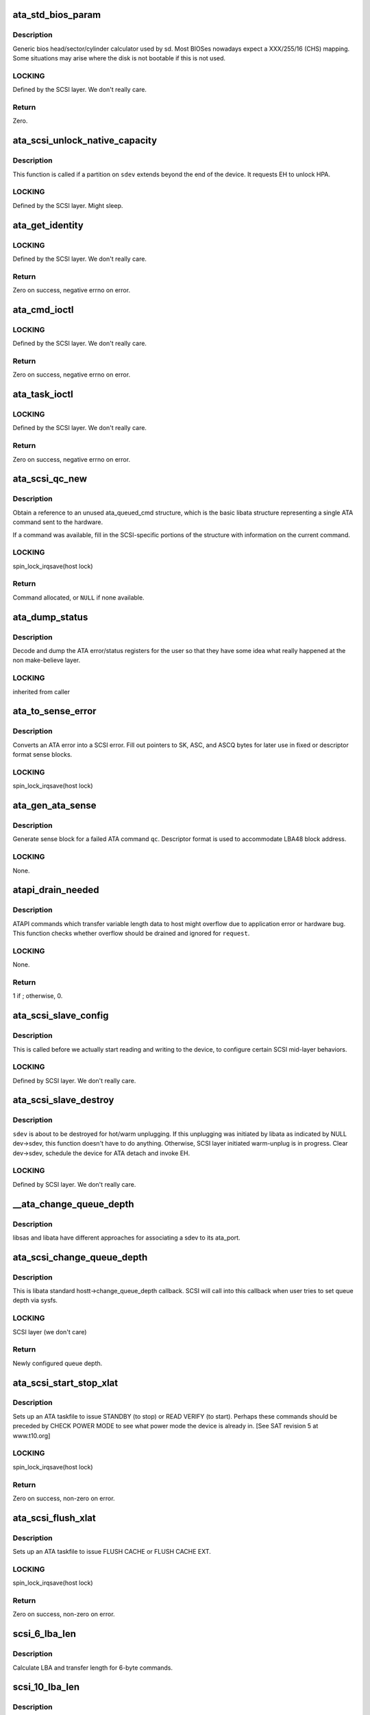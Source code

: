 .. -*- coding: utf-8; mode: rst -*-
.. src-file: drivers/ata/libata-scsi.c

.. _`ata_std_bios_param`:

ata_std_bios_param
==================

.. c:function:: int ata_std_bios_param(struct scsi_device *sdev, struct block_device *bdev, sector_t capacity, int geom[])

    generic bios head/sector/cylinder calculator used by sd.

    :param struct scsi_device \*sdev:
        SCSI device for which BIOS geometry is to be determined

    :param struct block_device \*bdev:
        block device associated with \ ``sdev``\ 

    :param sector_t capacity:
        capacity of SCSI device

    :param int geom:
        location to which geometry will be output

.. _`ata_std_bios_param.description`:

Description
-----------

Generic bios head/sector/cylinder calculator
used by sd. Most BIOSes nowadays expect a XXX/255/16  (CHS)
mapping. Some situations may arise where the disk is not
bootable if this is not used.

.. _`ata_std_bios_param.locking`:

LOCKING
-------

Defined by the SCSI layer.  We don't really care.

.. _`ata_std_bios_param.return`:

Return
------

Zero.

.. _`ata_scsi_unlock_native_capacity`:

ata_scsi_unlock_native_capacity
===============================

.. c:function:: void ata_scsi_unlock_native_capacity(struct scsi_device *sdev)

    unlock native capacity

    :param struct scsi_device \*sdev:
        SCSI device to adjust device capacity for

.. _`ata_scsi_unlock_native_capacity.description`:

Description
-----------

This function is called if a partition on \ ``sdev``\  extends beyond
the end of the device.  It requests EH to unlock HPA.

.. _`ata_scsi_unlock_native_capacity.locking`:

LOCKING
-------

Defined by the SCSI layer.  Might sleep.

.. _`ata_get_identity`:

ata_get_identity
================

.. c:function:: int ata_get_identity(struct ata_port *ap, struct scsi_device *sdev, void __user *arg)

    Handler for HDIO_GET_IDENTITY ioctl

    :param struct ata_port \*ap:
        target port

    :param struct scsi_device \*sdev:
        SCSI device to get identify data for

    :param void __user \*arg:
        User buffer area for identify data

.. _`ata_get_identity.locking`:

LOCKING
-------

Defined by the SCSI layer.  We don't really care.

.. _`ata_get_identity.return`:

Return
------

Zero on success, negative errno on error.

.. _`ata_cmd_ioctl`:

ata_cmd_ioctl
=============

.. c:function:: int ata_cmd_ioctl(struct scsi_device *scsidev, void __user *arg)

    Handler for HDIO_DRIVE_CMD ioctl

    :param struct scsi_device \*scsidev:
        Device to which we are issuing command

    :param void __user \*arg:
        User provided data for issuing command

.. _`ata_cmd_ioctl.locking`:

LOCKING
-------

Defined by the SCSI layer.  We don't really care.

.. _`ata_cmd_ioctl.return`:

Return
------

Zero on success, negative errno on error.

.. _`ata_task_ioctl`:

ata_task_ioctl
==============

.. c:function:: int ata_task_ioctl(struct scsi_device *scsidev, void __user *arg)

    Handler for HDIO_DRIVE_TASK ioctl

    :param struct scsi_device \*scsidev:
        Device to which we are issuing command

    :param void __user \*arg:
        User provided data for issuing command

.. _`ata_task_ioctl.locking`:

LOCKING
-------

Defined by the SCSI layer.  We don't really care.

.. _`ata_task_ioctl.return`:

Return
------

Zero on success, negative errno on error.

.. _`ata_scsi_qc_new`:

ata_scsi_qc_new
===============

.. c:function:: struct ata_queued_cmd *ata_scsi_qc_new(struct ata_device *dev, struct scsi_cmnd *cmd)

    acquire new ata_queued_cmd reference

    :param struct ata_device \*dev:
        ATA device to which the new command is attached

    :param struct scsi_cmnd \*cmd:
        SCSI command that originated this ATA command

.. _`ata_scsi_qc_new.description`:

Description
-----------

Obtain a reference to an unused ata_queued_cmd structure,
which is the basic libata structure representing a single
ATA command sent to the hardware.

If a command was available, fill in the SCSI-specific
portions of the structure with information on the
current command.

.. _`ata_scsi_qc_new.locking`:

LOCKING
-------

spin_lock_irqsave(host lock)

.. _`ata_scsi_qc_new.return`:

Return
------

Command allocated, or \ ``NULL``\  if none available.

.. _`ata_dump_status`:

ata_dump_status
===============

.. c:function:: void ata_dump_status(unsigned id, struct ata_taskfile *tf)

    user friendly display of error info

    :param unsigned id:
        id of the port in question

    :param struct ata_taskfile \*tf:
        ptr to filled out taskfile

.. _`ata_dump_status.description`:

Description
-----------

Decode and dump the ATA error/status registers for the user so
that they have some idea what really happened at the non
make-believe layer.

.. _`ata_dump_status.locking`:

LOCKING
-------

inherited from caller

.. _`ata_to_sense_error`:

ata_to_sense_error
==================

.. c:function:: void ata_to_sense_error(unsigned id, u8 drv_stat, u8 drv_err, u8 *sk, u8 *asc, u8 *ascq, int verbose)

    convert ATA error to SCSI error

    :param unsigned id:
        ATA device number

    :param u8 drv_stat:
        value contained in ATA status register

    :param u8 drv_err:
        value contained in ATA error register

    :param u8 \*sk:
        the sense key we'll fill out

    :param u8 \*asc:
        the additional sense code we'll fill out

    :param u8 \*ascq:
        the additional sense code qualifier we'll fill out

    :param int verbose:
        be verbose

.. _`ata_to_sense_error.description`:

Description
-----------

Converts an ATA error into a SCSI error.  Fill out pointers to
SK, ASC, and ASCQ bytes for later use in fixed or descriptor
format sense blocks.

.. _`ata_to_sense_error.locking`:

LOCKING
-------

spin_lock_irqsave(host lock)

.. _`ata_gen_ata_sense`:

ata_gen_ata_sense
=================

.. c:function:: void ata_gen_ata_sense(struct ata_queued_cmd *qc)

    generate a SCSI fixed sense block

    :param struct ata_queued_cmd \*qc:
        Command that we are erroring out

.. _`ata_gen_ata_sense.description`:

Description
-----------

Generate sense block for a failed ATA command \ ``qc``\ .  Descriptor
format is used to accommodate LBA48 block address.

.. _`ata_gen_ata_sense.locking`:

LOCKING
-------

None.

.. _`atapi_drain_needed`:

atapi_drain_needed
==================

.. c:function:: int atapi_drain_needed(struct request *rq)

    Check whether data transfer may overflow

    :param struct request \*rq:
        request to be checked

.. _`atapi_drain_needed.description`:

Description
-----------

ATAPI commands which transfer variable length data to host
might overflow due to application error or hardware bug.  This
function checks whether overflow should be drained and ignored
for \ ``request``\ .

.. _`atapi_drain_needed.locking`:

LOCKING
-------

None.

.. _`atapi_drain_needed.return`:

Return
------

1 if ; otherwise, 0.

.. _`ata_scsi_slave_config`:

ata_scsi_slave_config
=====================

.. c:function:: int ata_scsi_slave_config(struct scsi_device *sdev)

    Set SCSI device attributes

    :param struct scsi_device \*sdev:
        SCSI device to examine

.. _`ata_scsi_slave_config.description`:

Description
-----------

This is called before we actually start reading
and writing to the device, to configure certain
SCSI mid-layer behaviors.

.. _`ata_scsi_slave_config.locking`:

LOCKING
-------

Defined by SCSI layer.  We don't really care.

.. _`ata_scsi_slave_destroy`:

ata_scsi_slave_destroy
======================

.. c:function:: void ata_scsi_slave_destroy(struct scsi_device *sdev)

    SCSI device is about to be destroyed

    :param struct scsi_device \*sdev:
        SCSI device to be destroyed

.. _`ata_scsi_slave_destroy.description`:

Description
-----------

\ ``sdev``\  is about to be destroyed for hot/warm unplugging.  If
this unplugging was initiated by libata as indicated by NULL
dev->sdev, this function doesn't have to do anything.
Otherwise, SCSI layer initiated warm-unplug is in progress.
Clear dev->sdev, schedule the device for ATA detach and invoke
EH.

.. _`ata_scsi_slave_destroy.locking`:

LOCKING
-------

Defined by SCSI layer.  We don't really care.

.. _`__ata_change_queue_depth`:

__ata_change_queue_depth
========================

.. c:function:: int __ata_change_queue_depth(struct ata_port *ap, struct scsi_device *sdev, int queue_depth)

    helper for ata_scsi_change_queue_depth

    :param struct ata_port \*ap:
        ATA port to which the device change the queue depth

    :param struct scsi_device \*sdev:
        SCSI device to configure queue depth for

    :param int queue_depth:
        new queue depth

.. _`__ata_change_queue_depth.description`:

Description
-----------

libsas and libata have different approaches for associating a sdev to
its ata_port.

.. _`ata_scsi_change_queue_depth`:

ata_scsi_change_queue_depth
===========================

.. c:function:: int ata_scsi_change_queue_depth(struct scsi_device *sdev, int queue_depth)

    SCSI callback for queue depth config

    :param struct scsi_device \*sdev:
        SCSI device to configure queue depth for

    :param int queue_depth:
        new queue depth

.. _`ata_scsi_change_queue_depth.description`:

Description
-----------

This is libata standard hostt->change_queue_depth callback.
SCSI will call into this callback when user tries to set queue
depth via sysfs.

.. _`ata_scsi_change_queue_depth.locking`:

LOCKING
-------

SCSI layer (we don't care)

.. _`ata_scsi_change_queue_depth.return`:

Return
------

Newly configured queue depth.

.. _`ata_scsi_start_stop_xlat`:

ata_scsi_start_stop_xlat
========================

.. c:function:: unsigned int ata_scsi_start_stop_xlat(struct ata_queued_cmd *qc)

    Translate SCSI START STOP UNIT command

    :param struct ata_queued_cmd \*qc:
        Storage for translated ATA taskfile

.. _`ata_scsi_start_stop_xlat.description`:

Description
-----------

Sets up an ATA taskfile to issue STANDBY (to stop) or READ VERIFY
(to start). Perhaps these commands should be preceded by
CHECK POWER MODE to see what power mode the device is already in.
[See SAT revision 5 at www.t10.org]

.. _`ata_scsi_start_stop_xlat.locking`:

LOCKING
-------

spin_lock_irqsave(host lock)

.. _`ata_scsi_start_stop_xlat.return`:

Return
------

Zero on success, non-zero on error.

.. _`ata_scsi_flush_xlat`:

ata_scsi_flush_xlat
===================

.. c:function:: unsigned int ata_scsi_flush_xlat(struct ata_queued_cmd *qc)

    Translate SCSI SYNCHRONIZE CACHE command

    :param struct ata_queued_cmd \*qc:
        Storage for translated ATA taskfile

.. _`ata_scsi_flush_xlat.description`:

Description
-----------

Sets up an ATA taskfile to issue FLUSH CACHE or
FLUSH CACHE EXT.

.. _`ata_scsi_flush_xlat.locking`:

LOCKING
-------

spin_lock_irqsave(host lock)

.. _`ata_scsi_flush_xlat.return`:

Return
------

Zero on success, non-zero on error.

.. _`scsi_6_lba_len`:

scsi_6_lba_len
==============

.. c:function:: void scsi_6_lba_len(const u8 *cdb, u64 *plba, u32 *plen)

    Get LBA and transfer length

    :param const u8 \*cdb:
        SCSI command to translate

    :param u64 \*plba:
        the LBA

    :param u32 \*plen:
        the transfer length

.. _`scsi_6_lba_len.description`:

Description
-----------

Calculate LBA and transfer length for 6-byte commands.

.. _`scsi_10_lba_len`:

scsi_10_lba_len
===============

.. c:function:: void scsi_10_lba_len(const u8 *cdb, u64 *plba, u32 *plen)

    Get LBA and transfer length

    :param const u8 \*cdb:
        SCSI command to translate

    :param u64 \*plba:
        the LBA

    :param u32 \*plen:
        the transfer length

.. _`scsi_10_lba_len.description`:

Description
-----------

Calculate LBA and transfer length for 10-byte commands.

.. _`scsi_16_lba_len`:

scsi_16_lba_len
===============

.. c:function:: void scsi_16_lba_len(const u8 *cdb, u64 *plba, u32 *plen)

    Get LBA and transfer length

    :param const u8 \*cdb:
        SCSI command to translate

    :param u64 \*plba:
        the LBA

    :param u32 \*plen:
        the transfer length

.. _`scsi_16_lba_len.description`:

Description
-----------

Calculate LBA and transfer length for 16-byte commands.

.. _`ata_scsi_verify_xlat`:

ata_scsi_verify_xlat
====================

.. c:function:: unsigned int ata_scsi_verify_xlat(struct ata_queued_cmd *qc)

    Translate SCSI VERIFY command into an ATA one

    :param struct ata_queued_cmd \*qc:
        Storage for translated ATA taskfile

.. _`ata_scsi_verify_xlat.description`:

Description
-----------

Converts SCSI VERIFY command to an ATA READ VERIFY command.

.. _`ata_scsi_verify_xlat.locking`:

LOCKING
-------

spin_lock_irqsave(host lock)

.. _`ata_scsi_verify_xlat.return`:

Return
------

Zero on success, non-zero on error.

.. _`ata_scsi_rw_xlat`:

ata_scsi_rw_xlat
================

.. c:function:: unsigned int ata_scsi_rw_xlat(struct ata_queued_cmd *qc)

    Translate SCSI r/w command into an ATA one

    :param struct ata_queued_cmd \*qc:
        Storage for translated ATA taskfile

.. _`ata_scsi_rw_xlat.description`:

Description
-----------

Converts any of six SCSI read/write commands into the
ATA counterpart, including starting sector (LBA),
sector count, and taking into account the device's LBA48
support.

Commands \ ``READ_6``\ , \ ``READ_10``\ , \ ``READ_16``\ , \ ``WRITE_6``\ , \ ``WRITE_10``\ , and
\ ``WRITE_16``\  are currently supported.

.. _`ata_scsi_rw_xlat.locking`:

LOCKING
-------

spin_lock_irqsave(host lock)

.. _`ata_scsi_rw_xlat.return`:

Return
------

Zero on success, non-zero on error.

.. _`ata_scsi_translate`:

ata_scsi_translate
==================

.. c:function:: int ata_scsi_translate(struct ata_device *dev, struct scsi_cmnd *cmd, ata_xlat_func_t xlat_func)

    Translate then issue SCSI command to ATA device

    :param struct ata_device \*dev:
        ATA device to which the command is addressed

    :param struct scsi_cmnd \*cmd:
        SCSI command to execute

    :param ata_xlat_func_t xlat_func:
        Actor which translates \ ``cmd``\  to an ATA taskfile

.. _`ata_scsi_translate.description`:

Description
-----------

Our ->\ :c:func:`queuecommand`\  function has decided that the SCSI
command issued can be directly translated into an ATA
command, rather than handled internally.

This function sets up an ata_queued_cmd structure for the
SCSI command, and sends that ata_queued_cmd to the hardware.

The xlat_func argument (actor) returns 0 if ready to execute
ATA command, else 1 to finish translation. If 1 is returned
then cmd->result (and possibly cmd->sense_buffer) are assumed
to be set reflecting an error condition or clean (early)
termination.

.. _`ata_scsi_translate.locking`:

LOCKING
-------

spin_lock_irqsave(host lock)

.. _`ata_scsi_translate.return`:

Return
------

0 on success, SCSI_ML_QUEUE_DEVICE_BUSY if the command
needs to be deferred.

.. _`ata_scsi_rbuf_get`:

ata_scsi_rbuf_get
=================

.. c:function:: void *ata_scsi_rbuf_get(struct scsi_cmnd *cmd, bool copy_in, unsigned long *flags)

    Map response buffer.

    :param struct scsi_cmnd \*cmd:
        SCSI command containing buffer to be mapped.

    :param bool copy_in:
        copy in from user buffer

    :param unsigned long \*flags:
        unsigned long variable to store irq enable status

.. _`ata_scsi_rbuf_get.description`:

Description
-----------

Prepare buffer for simulated SCSI commands.

.. _`ata_scsi_rbuf_get.locking`:

LOCKING
-------

spin_lock_irqsave(ata_scsi_rbuf_lock) on success

.. _`ata_scsi_rbuf_get.return`:

Return
------

Pointer to response buffer.

.. _`ata_scsi_rbuf_put`:

ata_scsi_rbuf_put
=================

.. c:function:: void ata_scsi_rbuf_put(struct scsi_cmnd *cmd, bool copy_out, unsigned long *flags)

    Unmap response buffer.

    :param struct scsi_cmnd \*cmd:
        SCSI command containing buffer to be unmapped.

    :param bool copy_out:
        copy out result

    :param unsigned long \*flags:
        \ ``flags``\  passed to \ :c:func:`ata_scsi_rbuf_get`\ 

.. _`ata_scsi_rbuf_put.description`:

Description
-----------

Returns rbuf buffer.  The result is copied to \ ``cmd``\ 's buffer if
\ ``copy_back``\  is true.

.. _`ata_scsi_rbuf_put.locking`:

LOCKING
-------

Unlocks ata_scsi_rbuf_lock.

.. _`ata_scsi_rbuf_fill`:

ata_scsi_rbuf_fill
==================

.. c:function:: void ata_scsi_rbuf_fill(struct ata_scsi_args *args, unsigned int (*) actor (struct ata_scsi_args *args, u8 *rbuf)

    wrapper for SCSI command simulators

    :param struct ata_scsi_args \*args:
        device IDENTIFY data / SCSI command of interest.

    :param (unsigned int (\*) actor (struct ata_scsi_args \*args, u8 \*rbuf):
        Callback hook for desired SCSI command simulator

.. _`ata_scsi_rbuf_fill.description`:

Description
-----------

Takes care of the hard work of simulating a SCSI command...
Mapping the response buffer, calling the command's handler,
and handling the handler's return value.  This return value
indicates whether the handler wishes the SCSI command to be
completed successfully (0), or not (in which case cmd->result
and sense buffer are assumed to be set).

.. _`ata_scsi_rbuf_fill.locking`:

LOCKING
-------

spin_lock_irqsave(host lock)

.. _`ata_scsiop_inq_std`:

ata_scsiop_inq_std
==================

.. c:function:: unsigned int ata_scsiop_inq_std(struct ata_scsi_args *args, u8 *rbuf)

    Simulate INQUIRY command

    :param struct ata_scsi_args \*args:
        device IDENTIFY data / SCSI command of interest.

    :param u8 \*rbuf:
        Response buffer, to which simulated SCSI cmd output is sent.

.. _`ata_scsiop_inq_std.description`:

Description
-----------

Returns standard device identification data associated
with non-VPD INQUIRY command output.

.. _`ata_scsiop_inq_std.locking`:

LOCKING
-------

spin_lock_irqsave(host lock)

.. _`ata_scsiop_inq_00`:

ata_scsiop_inq_00
=================

.. c:function:: unsigned int ata_scsiop_inq_00(struct ata_scsi_args *args, u8 *rbuf)

    Simulate INQUIRY VPD page 0, list of pages

    :param struct ata_scsi_args \*args:
        device IDENTIFY data / SCSI command of interest.

    :param u8 \*rbuf:
        Response buffer, to which simulated SCSI cmd output is sent.

.. _`ata_scsiop_inq_00.description`:

Description
-----------

Returns list of inquiry VPD pages available.

.. _`ata_scsiop_inq_00.locking`:

LOCKING
-------

spin_lock_irqsave(host lock)

.. _`ata_scsiop_inq_80`:

ata_scsiop_inq_80
=================

.. c:function:: unsigned int ata_scsiop_inq_80(struct ata_scsi_args *args, u8 *rbuf)

    Simulate INQUIRY VPD page 80, device serial number

    :param struct ata_scsi_args \*args:
        device IDENTIFY data / SCSI command of interest.

    :param u8 \*rbuf:
        Response buffer, to which simulated SCSI cmd output is sent.

.. _`ata_scsiop_inq_80.description`:

Description
-----------

Returns ATA device serial number.

.. _`ata_scsiop_inq_80.locking`:

LOCKING
-------

spin_lock_irqsave(host lock)

.. _`ata_scsiop_inq_83`:

ata_scsiop_inq_83
=================

.. c:function:: unsigned int ata_scsiop_inq_83(struct ata_scsi_args *args, u8 *rbuf)

    Simulate INQUIRY VPD page 83, device identity

    :param struct ata_scsi_args \*args:
        device IDENTIFY data / SCSI command of interest.

    :param u8 \*rbuf:
        Response buffer, to which simulated SCSI cmd output is sent.

.. _`ata_scsiop_inq_83.yields-two-logical-unit-device-identification-designators`:

Yields two logical unit device identification designators
---------------------------------------------------------

- vendor specific ASCII containing the ATA serial number
- SAT defined "t10 vendor id based" containing ASCII vendor
name ("ATA     "), model and serial numbers.

.. _`ata_scsiop_inq_83.locking`:

LOCKING
-------

spin_lock_irqsave(host lock)

.. _`ata_scsiop_inq_89`:

ata_scsiop_inq_89
=================

.. c:function:: unsigned int ata_scsiop_inq_89(struct ata_scsi_args *args, u8 *rbuf)

    Simulate INQUIRY VPD page 89, ATA info

    :param struct ata_scsi_args \*args:
        device IDENTIFY data / SCSI command of interest.

    :param u8 \*rbuf:
        Response buffer, to which simulated SCSI cmd output is sent.

.. _`ata_scsiop_inq_89.description`:

Description
-----------

Yields SAT-specified ATA VPD page.

.. _`ata_scsiop_inq_89.locking`:

LOCKING
-------

spin_lock_irqsave(host lock)

.. _`ata_scsiop_noop`:

ata_scsiop_noop
===============

.. c:function:: unsigned int ata_scsiop_noop(struct ata_scsi_args *args, u8 *rbuf)

    Command handler that simply returns success.

    :param struct ata_scsi_args \*args:
        device IDENTIFY data / SCSI command of interest.

    :param u8 \*rbuf:
        Response buffer, to which simulated SCSI cmd output is sent.

.. _`ata_scsiop_noop.description`:

Description
-----------

No operation.  Simply returns success to caller, to indicate
that the caller should successfully complete this SCSI command.

.. _`ata_scsiop_noop.locking`:

LOCKING
-------

spin_lock_irqsave(host lock)

.. _`modecpy`:

modecpy
=======

.. c:function:: void modecpy(u8 *dest, const u8 *src, int n, bool changeable)

    Prepare response for MODE SENSE

    :param u8 \*dest:
        output buffer

    :param const u8 \*src:
        data being copied

    :param int n:
        length of mode page

    :param bool changeable:
        whether changeable parameters are requested

.. _`modecpy.description`:

Description
-----------

Generate a generic MODE SENSE page for either current or changeable
parameters.

.. _`modecpy.locking`:

LOCKING
-------

None.

.. _`ata_msense_caching`:

ata_msense_caching
==================

.. c:function:: unsigned int ata_msense_caching(u16 *id, u8 *buf, bool changeable)

    Simulate MODE SENSE caching info page

    :param u16 \*id:
        device IDENTIFY data

    :param u8 \*buf:
        output buffer

    :param bool changeable:
        whether changeable parameters are requested

.. _`ata_msense_caching.description`:

Description
-----------

Generate a caching info page, which conditionally indicates
write caching to the SCSI layer, depending on device
capabilities.

.. _`ata_msense_caching.locking`:

LOCKING
-------

None.

.. _`ata_msense_ctl_mode`:

ata_msense_ctl_mode
===================

.. c:function:: unsigned int ata_msense_ctl_mode(struct ata_device *dev, u8 *buf, bool changeable)

    Simulate MODE SENSE control mode page

    :param struct ata_device \*dev:
        ATA device of interest

    :param u8 \*buf:
        output buffer

    :param bool changeable:
        whether changeable parameters are requested

.. _`ata_msense_ctl_mode.description`:

Description
-----------

Generate a generic MODE SENSE control mode page.

.. _`ata_msense_ctl_mode.locking`:

LOCKING
-------

None.

.. _`ata_msense_rw_recovery`:

ata_msense_rw_recovery
======================

.. c:function:: unsigned int ata_msense_rw_recovery(u8 *buf, bool changeable)

    Simulate MODE SENSE r/w error recovery page

    :param u8 \*buf:
        output buffer

    :param bool changeable:
        whether changeable parameters are requested

.. _`ata_msense_rw_recovery.description`:

Description
-----------

Generate a generic MODE SENSE r/w error recovery page.

.. _`ata_msense_rw_recovery.locking`:

LOCKING
-------

None.

.. _`ata_scsiop_mode_sense`:

ata_scsiop_mode_sense
=====================

.. c:function:: unsigned int ata_scsiop_mode_sense(struct ata_scsi_args *args, u8 *rbuf)

    Simulate MODE SENSE 6, 10 commands

    :param struct ata_scsi_args \*args:
        device IDENTIFY data / SCSI command of interest.

    :param u8 \*rbuf:
        Response buffer, to which simulated SCSI cmd output is sent.

.. _`ata_scsiop_mode_sense.description`:

Description
-----------

Simulate MODE SENSE commands. Assume this is invoked for direct
access devices (e.g. disks) only. There should be no block
descriptor for other device types.

.. _`ata_scsiop_mode_sense.locking`:

LOCKING
-------

spin_lock_irqsave(host lock)

.. _`ata_scsiop_read_cap`:

ata_scsiop_read_cap
===================

.. c:function:: unsigned int ata_scsiop_read_cap(struct ata_scsi_args *args, u8 *rbuf)

    Simulate READ CAPACITY[ 16] commands

    :param struct ata_scsi_args \*args:
        device IDENTIFY data / SCSI command of interest.

    :param u8 \*rbuf:
        Response buffer, to which simulated SCSI cmd output is sent.

.. _`ata_scsiop_read_cap.description`:

Description
-----------

Simulate READ CAPACITY commands.

.. _`ata_scsiop_read_cap.locking`:

LOCKING
-------

None.

.. _`ata_scsiop_report_luns`:

ata_scsiop_report_luns
======================

.. c:function:: unsigned int ata_scsiop_report_luns(struct ata_scsi_args *args, u8 *rbuf)

    Simulate REPORT LUNS command

    :param struct ata_scsi_args \*args:
        device IDENTIFY data / SCSI command of interest.

    :param u8 \*rbuf:
        Response buffer, to which simulated SCSI cmd output is sent.

.. _`ata_scsiop_report_luns.description`:

Description
-----------

Simulate REPORT LUNS command.

.. _`ata_scsiop_report_luns.locking`:

LOCKING
-------

spin_lock_irqsave(host lock)

.. _`atapi_xlat`:

atapi_xlat
==========

.. c:function:: unsigned int atapi_xlat(struct ata_queued_cmd *qc)

    Initialize PACKET taskfile

    :param struct ata_queued_cmd \*qc:
        command structure to be initialized

.. _`atapi_xlat.locking`:

LOCKING
-------

spin_lock_irqsave(host lock)

.. _`atapi_xlat.return`:

Return
------

Zero on success, non-zero on failure.

.. _`ata_scsi_find_dev`:

ata_scsi_find_dev
=================

.. c:function:: struct ata_device *ata_scsi_find_dev(struct ata_port *ap, const struct scsi_device *scsidev)

    lookup ata_device from scsi_cmnd

    :param struct ata_port \*ap:
        ATA port to which the device is attached

    :param const struct scsi_device \*scsidev:
        SCSI device from which we derive the ATA device

.. _`ata_scsi_find_dev.description`:

Description
-----------

Given various information provided in struct scsi_cmnd,
map that onto an ATA bus, and using that mapping
determine which ata_device is associated with the
SCSI command to be sent.

.. _`ata_scsi_find_dev.locking`:

LOCKING
-------

spin_lock_irqsave(host lock)

.. _`ata_scsi_find_dev.return`:

Return
------

Associated ATA device, or \ ``NULL``\  if not found.

.. _`ata_scsi_pass_thru`:

ata_scsi_pass_thru
==================

.. c:function:: unsigned int ata_scsi_pass_thru(struct ata_queued_cmd *qc)

    convert ATA pass-thru CDB to taskfile

    :param struct ata_queued_cmd \*qc:
        command structure to be initialized

.. _`ata_scsi_pass_thru.description`:

Description
-----------

Handles either 12 or 16-byte versions of the CDB.

.. _`ata_scsi_pass_thru.return`:

Return
------

Zero on success, non-zero on failure.

.. _`ata_scsi_report_zones_complete`:

ata_scsi_report_zones_complete
==============================

.. c:function:: void ata_scsi_report_zones_complete(struct ata_queued_cmd *qc)

    convert ATA output

    :param struct ata_queued_cmd \*qc:
        command structure returning the data

.. _`ata_scsi_report_zones_complete.description`:

Description
-----------

Convert T-13 little-endian field representation into
T-10 big-endian field representation.
What a mess.

.. _`ata_mselect_caching`:

ata_mselect_caching
===================

.. c:function:: int ata_mselect_caching(struct ata_queued_cmd *qc, const u8 *buf, int len, u16 *fp)

    Simulate MODE SELECT for caching info page

    :param struct ata_queued_cmd \*qc:
        Storage for translated ATA taskfile

    :param const u8 \*buf:
        input buffer

    :param int len:
        number of valid bytes in the input buffer

    :param u16 \*fp:
        out parameter for the failed field on error

.. _`ata_mselect_caching.description`:

Description
-----------

Prepare a taskfile to modify caching information for the device.

.. _`ata_mselect_caching.locking`:

LOCKING
-------

None.

.. _`ata_mselect_control`:

ata_mselect_control
===================

.. c:function:: int ata_mselect_control(struct ata_queued_cmd *qc, const u8 *buf, int len, u16 *fp)

    Simulate MODE SELECT for control page

    :param struct ata_queued_cmd \*qc:
        Storage for translated ATA taskfile

    :param const u8 \*buf:
        input buffer

    :param int len:
        number of valid bytes in the input buffer

    :param u16 \*fp:
        out parameter for the failed field on error

.. _`ata_mselect_control.description`:

Description
-----------

Prepare a taskfile to modify caching information for the device.

.. _`ata_mselect_control.locking`:

LOCKING
-------

None.

.. _`ata_scsi_mode_select_xlat`:

ata_scsi_mode_select_xlat
=========================

.. c:function:: unsigned int ata_scsi_mode_select_xlat(struct ata_queued_cmd *qc)

    Simulate MODE SELECT 6, 10 commands

    :param struct ata_queued_cmd \*qc:
        Storage for translated ATA taskfile

.. _`ata_scsi_mode_select_xlat.description`:

Description
-----------

Converts a MODE SELECT command to an ATA SET FEATURES taskfile.
Assume this is invoked for direct access devices (e.g. disks) only.
There should be no block descriptor for other device types.

.. _`ata_scsi_mode_select_xlat.locking`:

LOCKING
-------

spin_lock_irqsave(host lock)

.. _`ata_get_xlat_func`:

ata_get_xlat_func
=================

.. c:function:: ata_xlat_func_t ata_get_xlat_func(struct ata_device *dev, u8 cmd)

    check if SCSI to ATA translation is possible

    :param struct ata_device \*dev:
        ATA device

    :param u8 cmd:
        SCSI command opcode to consider

.. _`ata_get_xlat_func.description`:

Description
-----------

Look up the SCSI command given, and determine whether the
SCSI command is to be translated or simulated.

.. _`ata_get_xlat_func.return`:

Return
------

Pointer to translation function if possible, \ ``NULL``\  if not.

.. _`ata_scsi_dump_cdb`:

ata_scsi_dump_cdb
=================

.. c:function:: void ata_scsi_dump_cdb(struct ata_port *ap, struct scsi_cmnd *cmd)

    dump SCSI command contents to dmesg

    :param struct ata_port \*ap:
        ATA port to which the command was being sent

    :param struct scsi_cmnd \*cmd:
        SCSI command to dump

.. _`ata_scsi_dump_cdb.description`:

Description
-----------

Prints the contents of a SCSI command via \ :c:func:`printk`\ .

.. _`ata_scsi_queuecmd`:

ata_scsi_queuecmd
=================

.. c:function:: int ata_scsi_queuecmd(struct Scsi_Host *shost, struct scsi_cmnd *cmd)

    Issue SCSI cdb to libata-managed device

    :param struct Scsi_Host \*shost:
        SCSI host of command to be sent

    :param struct scsi_cmnd \*cmd:
        SCSI command to be sent

.. _`ata_scsi_queuecmd.description`:

Description
-----------

In some cases, this function translates SCSI commands into
ATA taskfiles, and queues the taskfiles to be sent to
hardware.  In other cases, this function simulates a
SCSI device by evaluating and responding to certain
SCSI commands.  This creates the overall effect of
ATA and ATAPI devices appearing as SCSI devices.

.. _`ata_scsi_queuecmd.locking`:

LOCKING
-------

ATA host lock

.. _`ata_scsi_queuecmd.return`:

Return
------

Return value from \\ :c:func:`__ata_scsi_queuecmd`\  if \ ``cmd``\  can be queued,
0 otherwise.

.. _`ata_scsi_simulate`:

ata_scsi_simulate
=================

.. c:function:: void ata_scsi_simulate(struct ata_device *dev, struct scsi_cmnd *cmd)

    simulate SCSI command on ATA device

    :param struct ata_device \*dev:
        the target device

    :param struct scsi_cmnd \*cmd:
        SCSI command being sent to device.

.. _`ata_scsi_simulate.description`:

Description
-----------

Interprets and directly executes a select list of SCSI commands
that can be handled internally.

.. _`ata_scsi_simulate.locking`:

LOCKING
-------

spin_lock_irqsave(host lock)

.. _`ata_scsi_offline_dev`:

ata_scsi_offline_dev
====================

.. c:function:: int ata_scsi_offline_dev(struct ata_device *dev)

    offline attached SCSI device

    :param struct ata_device \*dev:
        ATA device to offline attached SCSI device for

.. _`ata_scsi_offline_dev.description`:

Description
-----------

This function is called from \ :c:func:`ata_eh_hotplug`\  and responsible
for taking the SCSI device attached to \ ``dev``\  offline.  This
function is called with host lock which protects dev->sdev
against clearing.

.. _`ata_scsi_offline_dev.locking`:

LOCKING
-------

spin_lock_irqsave(host lock)

.. _`ata_scsi_offline_dev.return`:

Return
------

1 if attached SCSI device exists, 0 otherwise.

.. _`ata_scsi_remove_dev`:

ata_scsi_remove_dev
===================

.. c:function:: void ata_scsi_remove_dev(struct ata_device *dev)

    remove attached SCSI device

    :param struct ata_device \*dev:
        ATA device to remove attached SCSI device for

.. _`ata_scsi_remove_dev.description`:

Description
-----------

This function is called from \ :c:func:`ata_eh_scsi_hotplug`\  and
responsible for removing the SCSI device attached to \ ``dev``\ .

.. _`ata_scsi_remove_dev.locking`:

LOCKING
-------

Kernel thread context (may sleep).

.. _`ata_scsi_media_change_notify`:

ata_scsi_media_change_notify
============================

.. c:function:: void ata_scsi_media_change_notify(struct ata_device *dev)

    send media change event

    :param struct ata_device \*dev:
        Pointer to the disk device with media change event

.. _`ata_scsi_media_change_notify.description`:

Description
-----------

Tell the block layer to send a media change notification
event.

.. _`ata_scsi_media_change_notify.locking`:

LOCKING
-------

spin_lock_irqsave(host lock)

.. _`ata_scsi_hotplug`:

ata_scsi_hotplug
================

.. c:function:: void ata_scsi_hotplug(struct work_struct *work)

    SCSI part of hotplug

    :param struct work_struct \*work:
        Pointer to ATA port to perform SCSI hotplug on

.. _`ata_scsi_hotplug.description`:

Description
-----------

Perform SCSI part of hotplug.  It's executed from a separate
workqueue after EH completes.  This is necessary because SCSI
hot plugging requires working EH and hot unplugging is
synchronized with hot plugging with a mutex.

.. _`ata_scsi_hotplug.locking`:

LOCKING
-------

Kernel thread context (may sleep).

.. _`ata_scsi_user_scan`:

ata_scsi_user_scan
==================

.. c:function:: int ata_scsi_user_scan(struct Scsi_Host *shost, unsigned int channel, unsigned int id, u64 lun)

    indication for user-initiated bus scan

    :param struct Scsi_Host \*shost:
        SCSI host to scan

    :param unsigned int channel:
        Channel to scan

    :param unsigned int id:
        ID to scan

    :param u64 lun:
        LUN to scan

.. _`ata_scsi_user_scan.description`:

Description
-----------

This function is called when user explicitly requests bus
scan.  Set probe pending flag and invoke EH.

.. _`ata_scsi_user_scan.locking`:

LOCKING
-------

SCSI layer (we don't care)

.. _`ata_scsi_user_scan.return`:

Return
------

Zero.

.. _`ata_scsi_dev_rescan`:

ata_scsi_dev_rescan
===================

.. c:function:: void ata_scsi_dev_rescan(struct work_struct *work)

    initiate \ :c:func:`scsi_rescan_device`\ 

    :param struct work_struct \*work:
        Pointer to ATA port to perform \ :c:func:`scsi_rescan_device`\ 

.. _`ata_scsi_dev_rescan.description`:

Description
-----------

After ATA pass thru (SAT) commands are executed successfully,
libata need to propagate the changes to SCSI layer.

.. _`ata_scsi_dev_rescan.locking`:

LOCKING
-------

Kernel thread context (may sleep).

.. _`ata_sas_port_alloc`:

ata_sas_port_alloc
==================

.. c:function:: struct ata_port *ata_sas_port_alloc(struct ata_host *host, struct ata_port_info *port_info, struct Scsi_Host *shost)

    Allocate port for a SAS attached SATA device

    :param struct ata_host \*host:
        ATA host container for all SAS ports

    :param struct ata_port_info \*port_info:
        Information from low-level host driver

    :param struct Scsi_Host \*shost:
        SCSI host that the scsi device is attached to

.. _`ata_sas_port_alloc.locking`:

LOCKING
-------

PCI/etc. bus probe sem.

.. _`ata_sas_port_alloc.return`:

Return
------

ata_port pointer on success / NULL on failure.

.. _`ata_sas_port_start`:

ata_sas_port_start
==================

.. c:function:: int ata_sas_port_start(struct ata_port *ap)

    Set port up for dma.

    :param struct ata_port \*ap:
        Port to initialize

.. _`ata_sas_port_start.description`:

Description
-----------

Called just after data structures for each port are
initialized.

May be used as the \ :c:func:`port_start`\  entry in ata_port_operations.

.. _`ata_sas_port_start.locking`:

LOCKING
-------

Inherited from caller.

.. _`ata_sas_port_stop`:

ata_sas_port_stop
=================

.. c:function:: void ata_sas_port_stop(struct ata_port *ap)

    Undo \ :c:func:`ata_sas_port_start`\ 

    :param struct ata_port \*ap:
        Port to shut down

.. _`ata_sas_port_stop.description`:

Description
-----------

May be used as the \ :c:func:`port_stop`\  entry in ata_port_operations.

.. _`ata_sas_port_stop.locking`:

LOCKING
-------

Inherited from caller.

.. _`ata_sas_async_probe`:

ata_sas_async_probe
===================

.. c:function:: void ata_sas_async_probe(struct ata_port *ap)

    simply schedule probing and return

    :param struct ata_port \*ap:
        Port to probe

.. _`ata_sas_async_probe.description`:

Description
-----------

For batch scheduling of probe for sas attached ata devices, assumes
the port has already been through \ :c:func:`ata_sas_port_init`\ 

.. _`ata_sas_port_init`:

ata_sas_port_init
=================

.. c:function:: int ata_sas_port_init(struct ata_port *ap)

    Initialize a SATA device

    :param struct ata_port \*ap:
        SATA port to initialize

.. _`ata_sas_port_init.locking`:

LOCKING
-------

PCI/etc. bus probe sem.

.. _`ata_sas_port_init.return`:

Return
------

Zero on success, non-zero on error.

.. _`ata_sas_port_destroy`:

ata_sas_port_destroy
====================

.. c:function:: void ata_sas_port_destroy(struct ata_port *ap)

    Destroy a SATA port allocated by ata_sas_port_alloc

    :param struct ata_port \*ap:
        SATA port to destroy

.. _`ata_sas_slave_configure`:

ata_sas_slave_configure
=======================

.. c:function:: int ata_sas_slave_configure(struct scsi_device *sdev, struct ata_port *ap)

    Default slave_config routine for libata devices

    :param struct scsi_device \*sdev:
        SCSI device to configure

    :param struct ata_port \*ap:
        ATA port to which SCSI device is attached

.. _`ata_sas_slave_configure.return`:

Return
------

Zero.

.. _`ata_sas_queuecmd`:

ata_sas_queuecmd
================

.. c:function:: int ata_sas_queuecmd(struct scsi_cmnd *cmd, struct ata_port *ap)

    Issue SCSI cdb to libata-managed device

    :param struct scsi_cmnd \*cmd:
        SCSI command to be sent

    :param struct ata_port \*ap:
        ATA port to which the command is being sent

.. _`ata_sas_queuecmd.return`:

Return
------

Return value from \\ :c:func:`__ata_scsi_queuecmd`\  if \ ``cmd``\  can be queued,
0 otherwise.

.. This file was automatic generated / don't edit.

